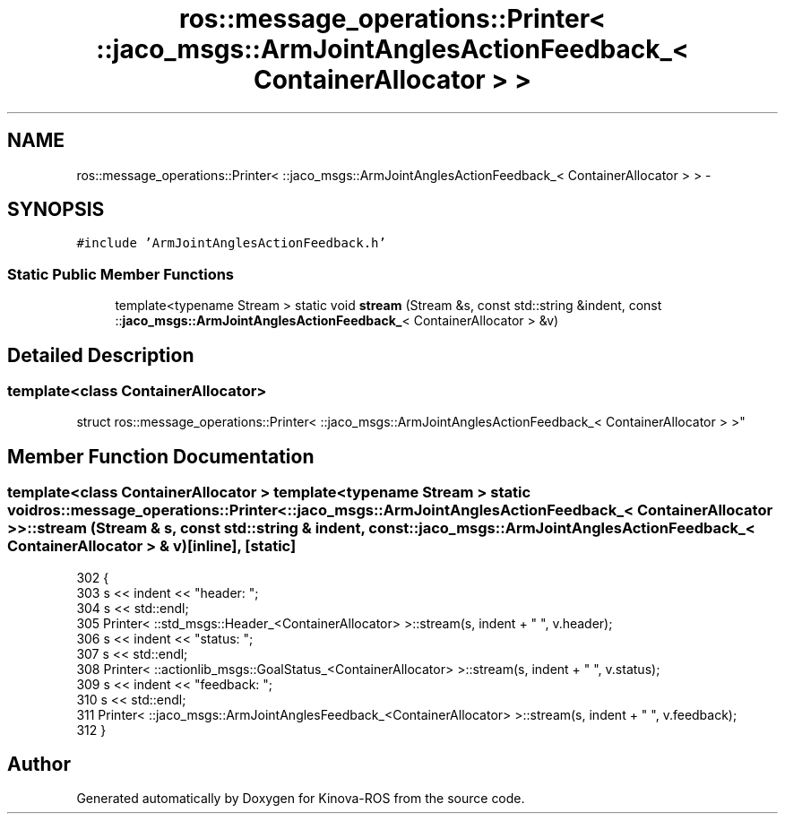 .TH "ros::message_operations::Printer< ::jaco_msgs::ArmJointAnglesActionFeedback_< ContainerAllocator > >" 3 "Thu Mar 3 2016" "Version 1.0.1" "Kinova-ROS" \" -*- nroff -*-
.ad l
.nh
.SH NAME
ros::message_operations::Printer< ::jaco_msgs::ArmJointAnglesActionFeedback_< ContainerAllocator > > \- 
.SH SYNOPSIS
.br
.PP
.PP
\fC#include 'ArmJointAnglesActionFeedback\&.h'\fP
.SS "Static Public Member Functions"

.in +1c
.ti -1c
.RI "template<typename Stream > static void \fBstream\fP (Stream &s, const std::string &indent, const ::\fBjaco_msgs::ArmJointAnglesActionFeedback_\fP< ContainerAllocator > &v)"
.br
.in -1c
.SH "Detailed Description"
.PP 

.SS "template<class ContainerAllocator>
.br
struct ros::message_operations::Printer< ::jaco_msgs::ArmJointAnglesActionFeedback_< ContainerAllocator > >"

.SH "Member Function Documentation"
.PP 
.SS "template<class ContainerAllocator > template<typename Stream > static void ros::message_operations::Printer< ::\fBjaco_msgs::ArmJointAnglesActionFeedback_\fP< ContainerAllocator > >::stream (Stream & s, const std::string & indent, const ::\fBjaco_msgs::ArmJointAnglesActionFeedback_\fP< ContainerAllocator > & v)\fC [inline]\fP, \fC [static]\fP"

.PP
.nf
302   {
303     s << indent << "header: ";
304     s << std::endl;
305     Printer< ::std_msgs::Header_<ContainerAllocator> >::stream(s, indent + "  ", v\&.header);
306     s << indent << "status: ";
307     s << std::endl;
308     Printer< ::actionlib_msgs::GoalStatus_<ContainerAllocator> >::stream(s, indent + "  ", v\&.status);
309     s << indent << "feedback: ";
310     s << std::endl;
311     Printer< ::jaco_msgs::ArmJointAnglesFeedback_<ContainerAllocator> >::stream(s, indent + "  ", v\&.feedback);
312   }
.fi


.SH "Author"
.PP 
Generated automatically by Doxygen for Kinova-ROS from the source code\&.
